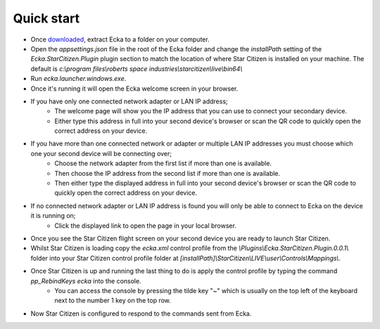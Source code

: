 Quick start
===========

* Once `downloaded <http://ecka.imbick.com/download>`_, extract Ecka to a folder on your computer.
* Open the `appsettings.json` file in the root of the Ecka folder and change the `installPath` setting of the `Ecka.StarCitizen.Plugin` plugin section to match the location of where Star Citizen is installed on your machine. The default is `c:\\program files\\roberts space industries\\starcitizen\\live\\bin64\\`
* Run `ecka.launcher.windows.exe`.
* Once it's running it will open the Ecka welcome screen in your browser.
* If you have only one connected network adapter or LAN IP address;
   * The welcome page will show you the IP address that you can use to connect your secondary device.
   * Either type this address in full into your second device's browser or scan the QR code to quickly open the correct address on your device.
* If you have more than one connected network or adapter or multiple LAN IP addresses you must choose which one your second device will be connecting over;
   * Choose the network adapter from the first list if more than one is available.
   * Then choose the IP address from the second list if more than one is available.
   * Then either type the displayed address in full into your second device's browser or scan the QR code to quickly open the correct address on your device.
* If no connected network adapter or LAN IP address is found you will only be able to connect to Ecka on the device it is running on;
   * Click the displayed link to open the page in your local browser.
* Once you see the Star Citizen flight screen on your second device you are ready to launch Star Citizen.
* Whilst Star Citizen is loading copy the `ecka.xml` control profile from the `\\Plugins\\Ecka.StarCitizen.Plugin.0.0.1\\` folder into your Star Citizen control profile folder at `[installPath]\\StarCitizen\\LIVE\\user\\Controls\\Mappings\\`.
* Once Star Citizen is up and running the last thing to do is apply the control profile by typing the command `pp_RebindKeys ecka` into the console.
   * You can access the console by pressing the tilde key "`~`" which is usually on the top left of the keyboard next to the number 1 key on the top row.
* Now Star Citizen is configured to respond to the commands sent from Ecka.


.. Once :doc:`installed </user-guide/installing>`, you can launch Ecka from the ``ecka.exe`` in the extracted folder. This will start Ecka and place an icon in the notification area.

.. When running you can right-click the icon to access the context menu. From here you can select commands that will interact with Ecka.

.. Stopping Ecka
.. =============
.. If you want to close the Ecka application you can choose ``Close`` from the context menu. This will instruct Ecka to begin closing down.
.. You can also close Ecka by using the :doc:`stop operation </api/service/GET-stop>` via the API.